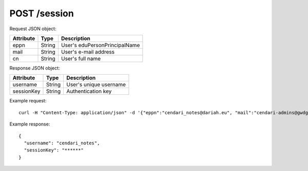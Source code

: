POST /session
=============
    
Request JSON object:

==========  ======= ===========
Attribute   Type    Description
==========  ======= ===========
eppn        String  User's eduPersonPrincipalName
mail        String  User's e-mail address
cn          String  User's full name
==========  ======= ===========

Response JSON object:

==========  ======= ===========
Attribute   Type    Description
==========  ======= ===========
username    String  User's unique username
sessionKey  String  Authentication key
==========  ======= ===========

Example request::

    curl -H "Content-Type: application/json" -d '{"eppn":"cendari_notes@dariah.eu", "mail":"cendari-admins@gwdg.de", "cn":"CENDARI Notes Admin"}' http://localhost:42042/v1/session

Example response::

    {
      "username": "cendari_notes",
      "sessionKey": "******"
    }